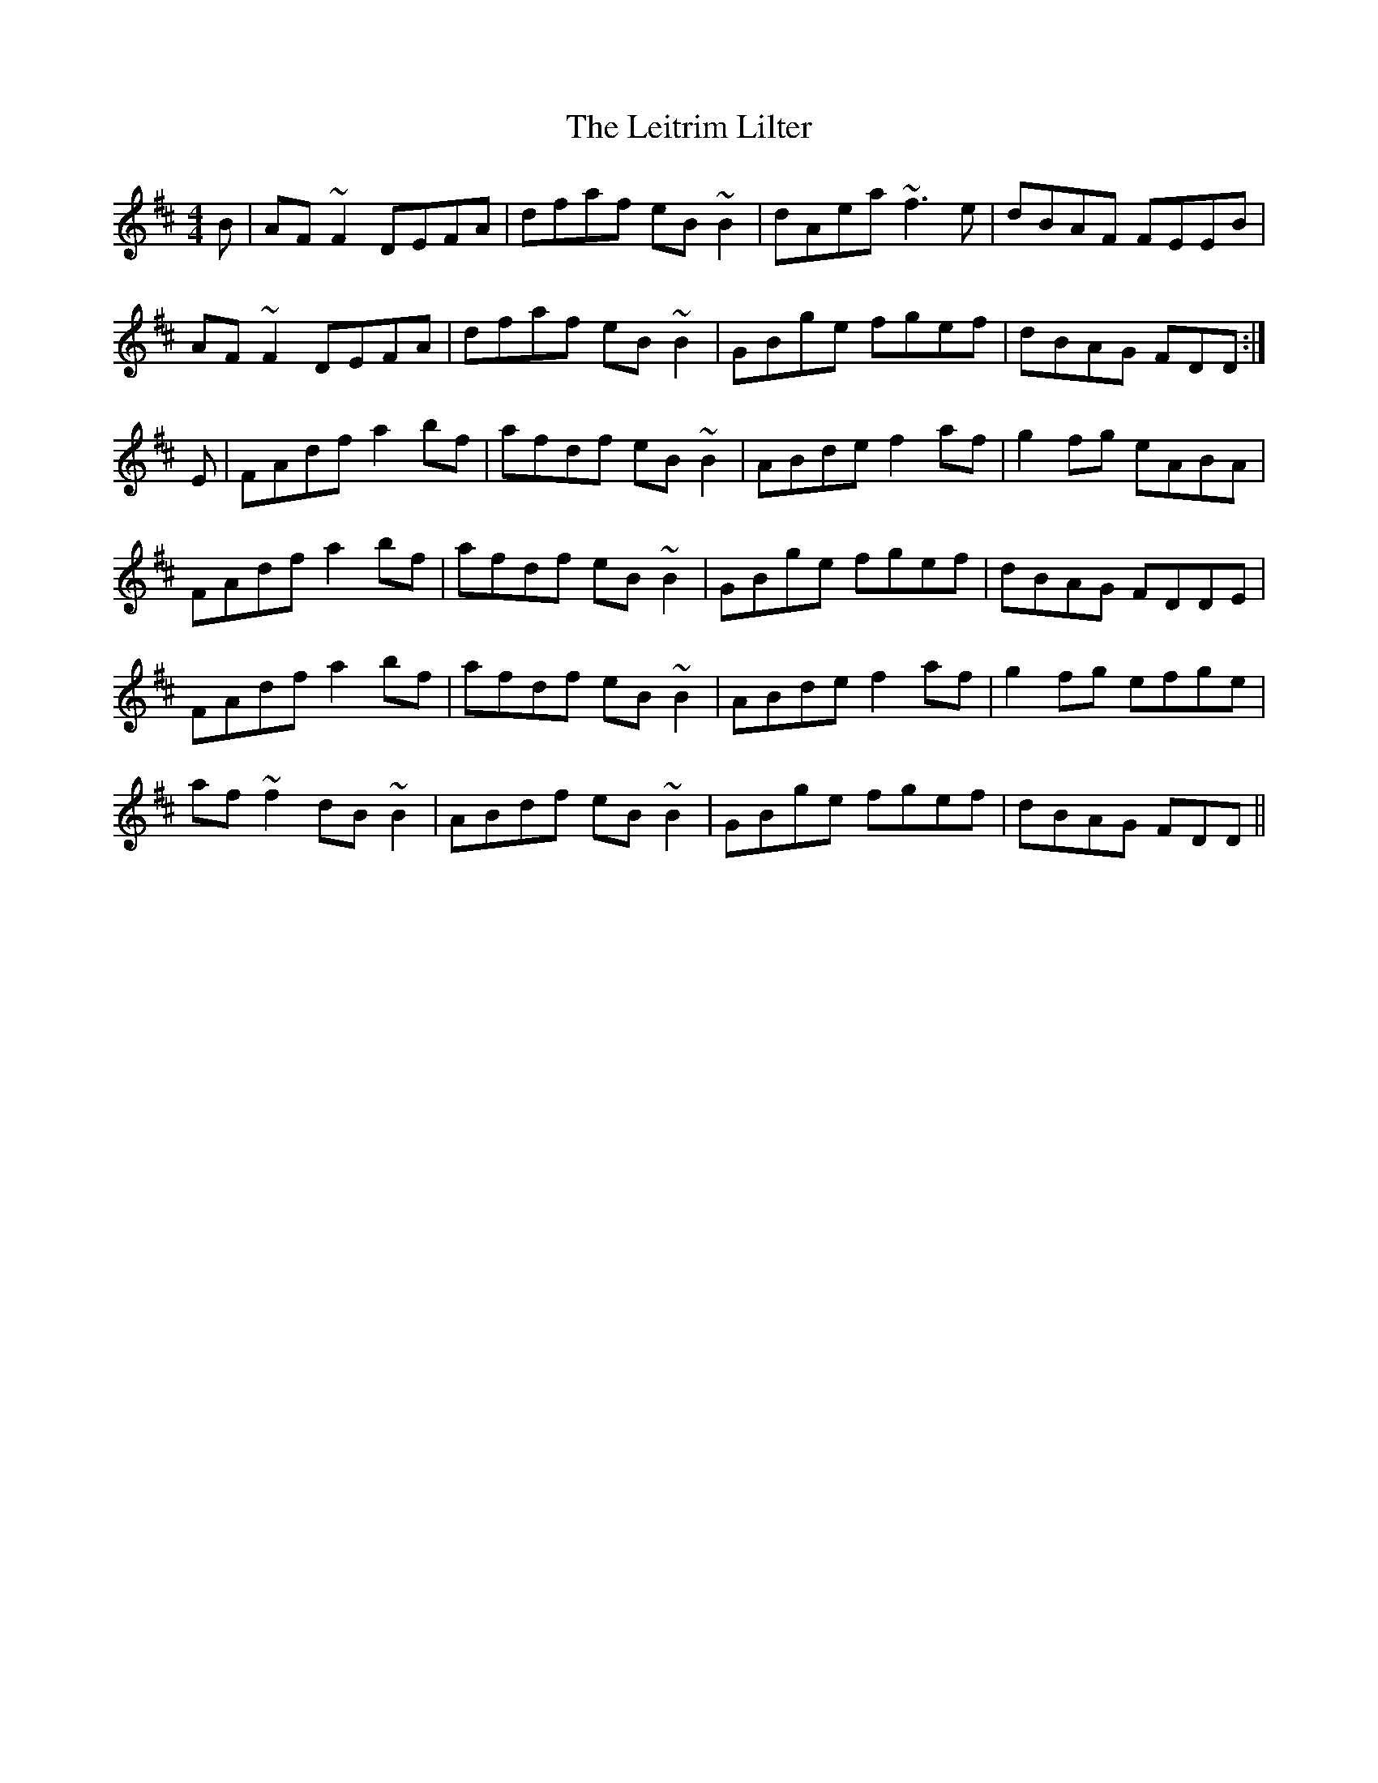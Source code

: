 X: 23361
T: Leitrim Lilter, The
R: reel
M: 4/4
K: Dmajor
B|AF~F2 DEFA|dfaf eB~B2|dAea ~f3e|dBAF FEEB|
AF~F2 DEFA|dfaf eB~B2|GBge fgef|dBAG FDD:|
E|FAdf a2bf|afdf eB~B2|ABde f2af|g2fg eABA|
FAdf a2bf|afdf eB~B2|GBge fgef|dBAG FDDE|
FAdf a2bf|afdf eB~B2|ABde f2af|g2fg efge|
af~f2 dB~B2|ABdf eB~B2|GBge fgef|dBAG FDD||

